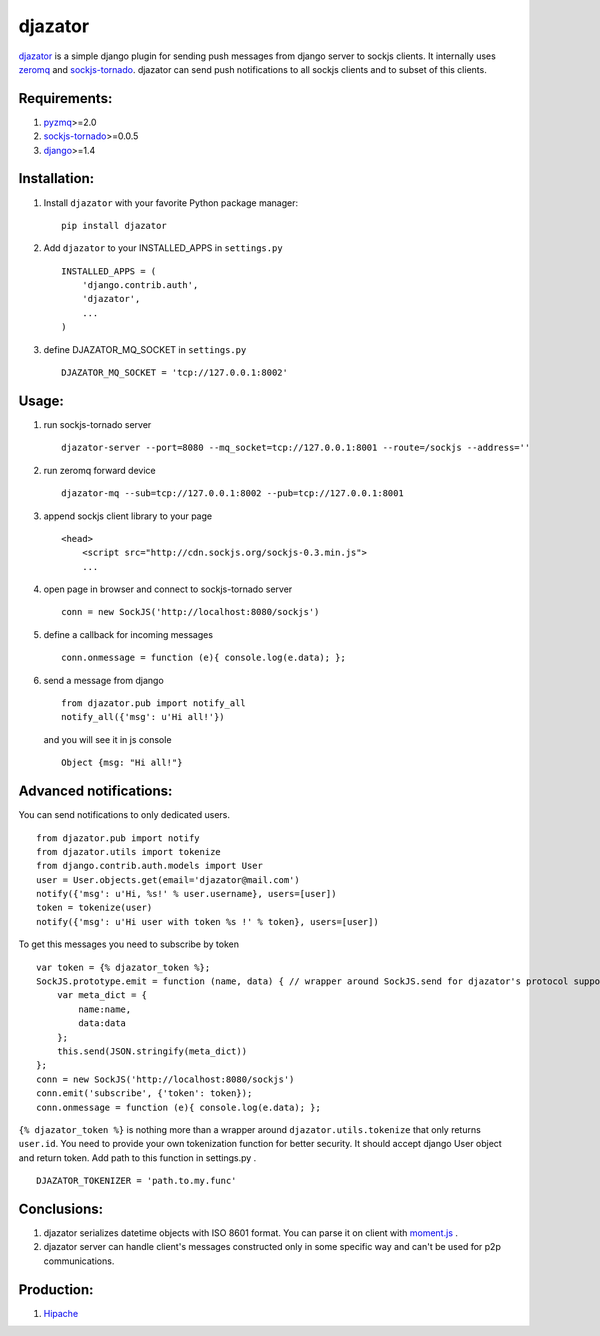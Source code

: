 djazator
========

`djazator`_ is a simple django plugin for sending push messages from
django server to sockjs clients. It internally uses `zeromq`_ and
`sockjs-tornado`_. djazator can send push notifications to all sockjs
clients and to subset of this clients.

.. image:: http://mike-grayhat.github.com/djazator/architecture.jpg

Requirements:
-------------

1. `pyzmq`_>=2.0
2. `sockjs-tornado`_>=0.0.5
3. `django`_>=1.4

Installation:
-------------

1. Install ``djazator`` with your favorite Python package manager:

   ::

       pip install djazator

2. Add ``djazator`` to your INSTALLED\_APPS in ``settings.py``

   ::

       INSTALLED_APPS = (
           'django.contrib.auth',
           'djazator',
           ...
       )

3. define DJAZATOR\_MQ\_SOCKET in ``settings.py``

   ::

       DJAZATOR_MQ_SOCKET = 'tcp://127.0.0.1:8002'

Usage:
------

1. run sockjs-tornado server

   ::

       djazator-server --port=8080 --mq_socket=tcp://127.0.0.1:8001 --route=/sockjs --address=''

2. run zeromq forward device

   ::

       djazator-mq --sub=tcp://127.0.0.1:8002 --pub=tcp://127.0.0.1:8001

3. append sockjs client library to your page

   ::

       <head>
           <script src="http://cdn.sockjs.org/sockjs-0.3.min.js">
           ...

4. open page in browser and connect to sockjs-tornado server

   ::

       conn = new SockJS('http://localhost:8080/sockjs')

5. define a callback for incoming messages

   ::

       conn.onmessage = function (e){ console.log(e.data); };

6. send a message from django

   ::

       from djazator.pub import notify_all
       notify_all({'msg': u'Hi all!'})

   and you will see it in js console

   ::

           Object {msg: "Hi all!"}

Advanced notifications:
-----------------------

You can send notifications to only dedicated users.

::

    from djazator.pub import notify
    from djazator.utils import tokenize
    from django.contrib.auth.models import User
    user = User.objects.get(email='djazator@mail.com')
    notify({'msg': u'Hi, %s!' % user.username}, users=[user])
    token = tokenize(user)
    notify({'msg': u'Hi user with token %s !' % token}, users=[user])

To get this messages you need to subscribe by token

::

    var token = {% djazator_token %};
    SockJS.prototype.emit = function (name, data) { // wrapper around SockJS.send for djazator's protocol support
        var meta_dict = {
            name:name,
            data:data
        };
        this.send(JSON.stringify(meta_dict))
    };
    conn = new SockJS('http://localhost:8080/sockjs')
    conn.emit('subscribe', {'token': token});
    conn.onmessage = function (e){ console.log(e.data); };

``{% djazator_token %}`` is nothing more than a wrapper around
``djazator.utils.tokenize`` that only returns ``user.id``. You need to
provide your own tokenization function for better security. It should
accept django User object and return token. Add path to this function in
settings.py .

::

    DJAZATOR_TOKENIZER = 'path.to.my.func'

Conclusions:
------------

1. djazator serializes datetime objects with ISO 8601 format. You can parse it on client with `moment.js`_ .
2. djazator server can handle client's messages constructed only in some specific way and can't be used for p2p communications.

Production:
-----------

1. `Hipache`_

.. _djazator: https://github.com/mike-grayhat/djazator
.. _zeromq: http://www.zeromq.org/
.. _moment.js: http://momentjs.com/
.. _sockjs-tornado: https://github.com/mrjoes/sockjs-tornado
.. _pyzmq: https://github.com/zeromq/pyzmq
.. _django: https://www.djangoproject.com/
.. _Hipache: https://github.com/dotcloud/hipache